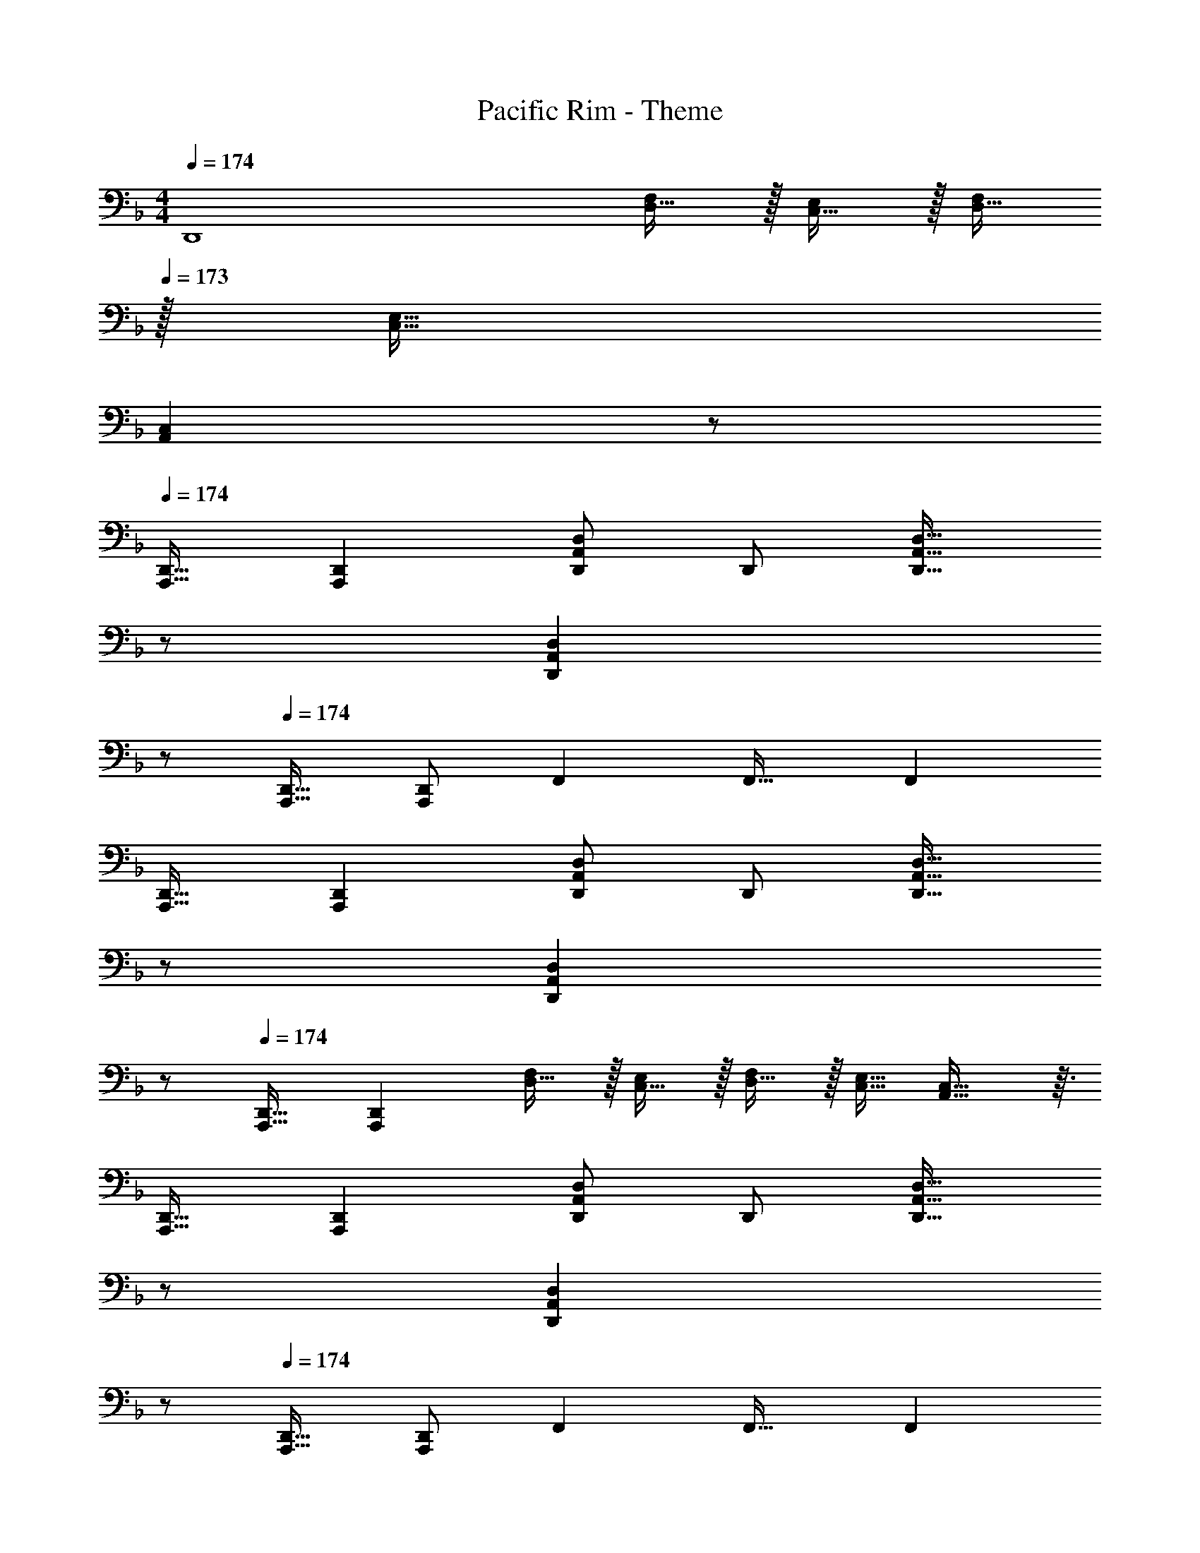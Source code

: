X: 1
T: Pacific Rim - Theme
Z: ABC Generated by Starbound Composer
L: 1/4
M: 4/4
Q: 1/4=174
K: F
[z33/32D,,4] [D,15/32F,/] z/32 [C,15/32E,/] z/32 [D,15/32F,/] 
Q: 1/4=173
z/32 [C,15/32E,15/32] 
Q: 1/4=172
[z/A,,C,] 
Q: 1/4=171
z/ 
Q: 1/4=174
[A,,,17/32D,,17/32] [z/A,,,151/288D,,151/288] [D,,/D,/A,,83/160] D,,/ [z15/32D,,31/32A,,31/32D,31/32] 
Q: 1/4=173
z/ 
Q: 1/4=172
[z/D,,A,,D,] 
Q: 1/4=171
z/ 
Q: 1/4=174
[A,,,17/32D,,17/32] [D,,/A,,,151/288] F,, F,,31/32 F,, 
[A,,,17/32D,,17/32] [z/A,,,151/288D,,151/288] [D,,/D,/A,,83/160] D,,/ [z15/32D,,31/32A,,31/32D,31/32] 
Q: 1/4=173
z/ 
Q: 1/4=172
[z/D,,A,,D,] 
Q: 1/4=171
z/ 
Q: 1/4=174
[A,,,17/32D,,17/32] [z/A,,,151/288D,,151/288] [D,15/32F,/] z/32 [C,15/32E,/] z/32 [D,15/32F,/] z/32 [C,15/32E,15/32] [A,,29/32C,29/32] z3/32 
[A,,,17/32D,,17/32] [z/A,,,151/288D,,151/288] [D,,/D,/A,,83/160] D,,/ [z15/32D,,31/32A,,31/32D,31/32] 
Q: 1/4=173
z/ 
Q: 1/4=172
[z/D,,A,,D,] 
Q: 1/4=171
z/ 
Q: 1/4=174
[A,,,17/32D,,17/32] [D,,/A,,,151/288] F,, F,,31/32 F,, 
[A,,,17/32D,,17/32] [z/A,,,151/288D,,151/288] [D,,/D,/A,,83/160] D,,/ [z15/32D,,31/32A,,31/32D,31/32] 
Q: 1/4=173
z/ 
Q: 1/4=172
[z/D,,A,,D,] 
Q: 1/4=171
z/ 
Q: 1/4=174
[A,,,17/32D,,17/32] [z/A,,,151/288D,,151/288] [D,15/32F,/] z/32 [C,15/32E,/] z/32 [D,15/32F,/] z/32 [C,15/32E,15/32] [A,,29/32C,29/32] z3/32 
[D,,17/32D,17/32] [D,,/D,/] [D,/D/D,,/A,83/160] [D,/D,,/] [D,,/D,31/32A,31/32D31/32] D,,15/32 [D,,15/32D,A,D] z/32 D,,,15/32 z/32 
[D,,17/32D,17/32] [D,,/D,/] [D,,/A,,D,] D,,/ [D,,/A,,31/32D,31/32] D,,15/32 [D,,15/32A,,D,] z/32 D,,,15/32 z/32 
[D,,17/32D,17/32] [D,,/D,/] [D,/D/D,,/A,83/160] [D,/D,,/] [D,,/D,31/32A,31/32D31/32] D,,15/32 [D,,15/32D,A,D] z/32 D,,,15/32 z/32 
[D,,17/32D,17/32] [D,,/D,/] [D15/32F/D,,/] z/32 [C15/32E/D,,/] z/32 [D15/32F/D,,/] z/32 [C15/32E15/32D,,15/32] [D,,15/32A,C] z/32 D,,,15/32 z/32 
[D,,17/32D,17/32] [D,,/D,/] [D,/D/D,,/A,83/160] [D,/D,,/] [D,,/D,31/32A,31/32D31/32] D,,15/32 [D,,15/32D,A,D] z/32 D,,,15/32 z/32 
[D,,17/32D,17/32] [D,,/D,/] [D,,/A,,D,] D,,/ [D,,/A,,31/32D,31/32] D,,15/32 [D,,15/32A,,D,] z/32 D,,,15/32 z/32 
[D,,17/32D,17/32] [D,,/D,/] [D,/D/D,,/A,83/160] [D,/D,,/] [D,,/D,31/32A,31/32D31/32] D,,15/32 [D,,15/32D,A,D] z/32 D,,,15/32 z/32 
[A,,17/32D,,17/32D,17/32] [A,,15/32D,,/] z/32 [C,/D,,/] [C,15/32D,,/] z/32 [E,/D,,/] [E,7/16D,,15/32] z/32 [F,15/32D,,15/32] z/32 [E,15/32D,,,15/32] z/32 
[D,,33/32D,33/32D,,4] [F,15/32F/] z/32 [E,15/32E/] z/32 [G,,31/32G,31/32] [A,,15/32A,/] z/32 [C,15/32C/] z/32 
[D,,17/32D,49/32D49/32] D,,/ D,,/ [D,,/C,47/32C47/32] D,,/ D,,15/32 [D,,/D,65/32D65/32] D,,/ 
D,,17/32 D,,/ [D,,/C,C] D,,/ [D,,/D,63/32D63/32] D,,15/32 D,,/ D,,/ 
[D,,17/32D,49/32D49/32] D,,/ [D,,/F,,/] [D,,/F,,/C,47/32C47/32] [D,,/A,,/] [D,,15/32A,,15/32] [D,,/F,,/D,65/32D65/32] [D,,/F,,/] 
[z17/32D,,9/16] [C,/C,,151/288] [F,15/32F/D,/D,,83/160] z/32 [E,15/32E/C,/C,,83/160] z/32 [G,,15/32G,/D,,83/160] z/32 [E,15/32E,,49/96] [A,,15/32A,/C,,/A,,/] z/32 [C,15/32C/C,/C,,17/32] z/32 
[D,,17/32D,49/32D49/32] D,,/ D,,/ [D,,/C,47/32C47/32] D,,/ D,,15/32 [D,,/D,65/32D65/32] D,,/ 
D,,17/32 D,,/ [D,,/C,C] D,,/ [D,,/D,63/32D63/32] D,,15/32 D,,/ D,,/ 
[D,,17/32D,49/32D49/32] D,,/ [D,,/F,,/] [D,,/F,,/C,47/32C47/32] [D,,/A,,/] [D,,15/32A,,15/32] [D,,/F,,/D,65/32D65/32] [D,,/F,,/] 
[z17/32D,,9/16] [C,/C,,151/288] [F,15/32F/D,/D,,83/160] z/32 [E,15/32E/C,/C,,83/160] z/32 [G,,15/32G,/D,,83/160] z/32 [E,15/32E,,49/96] [A,,15/32A,/C,,/A,,/] z/32 [C,15/32C/C,/C,,17/32] z/32 
[D,,17/32D,49/32D49/32] D,,/ D,,/ [D,,/C,47/32C47/32] D,,/ D,,15/32 [D,,/D,65/32D65/32] D,,/ 
D,,17/32 D,,/ [D,,/C,C] D,,/ [D,,/D,63/32D63/32] D,,15/32 D,,/ D,,/ 
[D,,17/32D,49/32D49/32] D,,/ [D,,/F,,/] [D,,/F,,/C,47/32C47/32] [D,,/A,,/] [D,,15/32A,,15/32] [D,,/F,,/D,65/32D65/32] [D,,/F,,/] 
[z17/32D,,9/16] [C,/C,,151/288] [F,15/32F/D,/D,,83/160] z/32 [E,15/32E/C,/C,,83/160] z/32 [G,,15/32G,/D,,83/160] z/32 [E,15/32E,,49/96] [A,,15/32A,/C,,/A,,/] z/32 [C,15/32C/C,/C,,17/32] z/32 
[D,,17/32D,33/32D33/32] D,,/ [D,,/D,D] D,,/ [D,,/D,31/32D31/32] D,,15/32 [D,,/D,D] D,,/ 
[D,,17/32E,33/32C33/32E33/32] D,,/ [D,,/E,CE] D,,/ [D,,/E,31/32B,31/32E31/32] D,,15/32 [D,,/E,B,E] D,,/ 
[D,,17/32F,33/32C33/32F33/32] D,,/ [D,,/F,CF] D,,/ [z15/32D,,/F,31/32C31/32F31/32] 
Q: 1/4=173
z/32 D,,15/32 
Q: 1/4=172
[D,,/F,CF] 
Q: 1/4=171
[z/D,,17/32] 
Q: 1/4=174
[z33/32G,,,4G,,4] [F15/32f/] z/32 [E15/32e/] z/32 [z15/32G,31/32G31/32] 
Q: 1/4=173
z/ 
Q: 1/4=172
[A,15/32A/] z/32 
Q: 1/4=171
[C15/32c/] z/32 
Q: 1/4=174
[D,,17/32D,17/32D49/32d49/32] [D,,/D,/] [D,,/D,/] [D,,/D,/C47/32c47/32] [D,,/D,/] [D,,15/32D,15/32] [D,,/D,/D65/32d65/32] [D,,/D,/] 
[D,,17/32D,17/32] [D,,/D,/] [D,,/D,/Cc] [D,,/D,/] [D,,/D,/D63/32d63/32] [D,,15/32D,15/32] [D,,/D,/F,,15/28] [D,/D,,17/32A,,17/32] 
[F,,17/32F,17/32D49/32F49/32d49/32] [F,,/F,/] [F,,/F,/] [F,,/F,/C47/32F47/32c47/32] [F,,/F,/] [F,,15/32F,15/32] [F,,/F,/D65/32F65/32d65/32] [F,,/F,/] 
[F,,17/32F,17/32] [F,,/F,/] [F,,/F,/CFc] [F,,/F,/] [z7/32F,,/F,/D63/32F63/32d63/32] 
Q: 1/4=173
z/4 
Q: 1/4=172
z/32 [z7/32F,,15/32A,15/32] 
Q: 1/4=171
z/4 [z/4F,,/G,/C,15/28] 
Q: 1/4=170
z/4 
Q: 1/4=169
[z/4F,/F,,17/32] 
Q: 1/4=168
z/4 
[z/4B,,,17/32B,,17/32D49/32F49/32B49/32d49/32] 
Q: 1/4=174
z9/32 [B,,,/B,,/] [B,,,/B,,/] [B,,,/B,,/C47/32F47/32B47/32c47/32] [B,,,/B,,/] [B,,,15/32B,,15/32] [B,,,/B,,/D65/32F65/32B65/32d65/32] [B,,,/B,,/] 
[B,,,17/32B,,17/32] [B,,,/B,,/] [B,,,/B,,/CFBc] [B,,,/B,,/] [B,,,/B,,/D63/32F63/32B63/32d63/32] [B,,,15/32F,,15/32B,,15/32] [B,,,/B,,/F,,15/28] [D,/B,,,17/32B,,17/32] 
[C,,17/32C,17/32D49/32G49/32d49/32] [C,,/C,/] [C,,/C,/] [C,,/C,/C47/32G47/32c47/32] [C,,/C,/] [C,,15/32C,15/32] [C,,/C,/D65/32G65/32d65/32] [C,,/C,/] 
[C,,17/32C,17/32] [C,,/C,/] [F15/32f/C,,/C,/] z/32 [E15/32e/C,,/C,/] z/32 [C,,/C,/G,31/32G31/32] [C,,15/32C,15/32] [A,15/32A/C,,/C,/] z/32 [C15/32c/C,/C,,17/32] z/32 
[D,,17/32D,17/32D49/32d49/32] [D,,/D,/] [D,,/D,/] [D,,/D,/C47/32c47/32] [D,,/D,/] [D,,15/32D,15/32] [D,,/D,/D65/32d65/32] [D,,/D,/] 
[D,,17/32D,17/32] [D,,/D,/] [D,,/D,/Cc] [D,,/D,/] [z7/32D,,/D,/D63/32d63/32] 
Q: 1/4=173
z/4 
Q: 1/4=172
z/32 [z7/32D,,15/32D,15/32] 
Q: 1/4=171
z/4 [z/4D,,/F,,/] 
Q: 1/4=170
z/4 
Q: 1/4=169
[z/4A,,/D,,17/32] 
Q: 1/4=168
z/4 
[z/4F,,17/32F,17/32D49/32F49/32d49/32] 
Q: 1/4=174
z9/32 [F,,/F,/] [F,,/F,/] [F,,/F,/C47/32F47/32c47/32] [F,,/F,/] [F,,15/32F,15/32] [F,,/F,/D65/32F65/32d65/32] [F,,/F,/] 
[F,,17/32F,17/32] [F,,/F,/] [F,,/F,/CFc] [F,,/F,/] [F,,/F,/D63/32F63/32d63/32] [F,,15/32F,15/32] [F,,/A,,/] [C,/F,,17/32] 
[B,,,17/32B,,17/32D49/32F49/32B49/32d49/32] [B,,,/B,,/] [B,,,/B,,/] [B,,,/B,,/C47/32F47/32B47/32c47/32] [B,,,/B,,/] [B,,,15/32B,,15/32] [B,,,/B,,/D65/32F65/32B65/32d65/32] [B,,,/B,,/] 
[B,,,17/32B,,17/32] [B,,,/B,,/] [B,,,/B,,/CFBc] [B,,,/B,,/] [B,,,/B,,/D63/32F63/32B63/32d63/32] [F,,15/32B,,,49/96] [B,,/F,,15/28] [D,/B,,17/32] 
[C,,17/32C,17/32C33/32G33/32c33/32] [C,,/C,/] [C,,/C,/CGc] [C,,/C,/] [C,,/C,/C31/32G31/32c31/32] [C,,15/32C,15/32] [C,/C,,15/28CGc] [z/E,,17/32] 
[G,,,17/32G,,17/32D33/32G33/32=B33/32] [G,,,/G,,/] [G,,,/G,,/DGB] [G,,,/G,,/] [z15/32G,,,/G,,/D31/32G31/32B31/32] 
Q: 1/4=173
z/32 [G,,,15/32G,,15/32] 
Q: 1/4=172
[G,,,/G,,/DGB] 
Q: 1/4=171
[G,,/G,,,17/32] 
Q: 1/4=174
[z17/32D,,8] [z/D151/288] [z/d83/160] [z/D83/160] [z/_B83/160] [z15/32D49/96] [z/A15/28] [z/D17/32] 
[z17/32^G9/16] [z/D151/288] [z/=G83/160] [z/D83/160] [z/^F83/160] [z15/32D49/96] [z/=F15/28] [z/D17/32] 
[z33/32D,,,4] [z/D,D] [D,,15/32D,/] z/32 [D,31/32D31/32] [z/D,D] D,,15/32 z17/16 
[z/F,F] [F,,15/32F,/] z/32 [F,31/32F31/32] [z/F,F] F,,15/32 z/32 [z33/32^G,,,4] 
[z/^G,^G] [^G,,15/32G,/] z/32 [G,31/32G31/32] [z/G,G] G,,15/32 z/32 [z33/32E,,,4] 
[z/E,E] [E,,15/32E,/] z/32 [E,31/32E31/32] [z/E,E] E,,15/32 z/32 [z33/32D,,,4] 
[FdfD,,D,] [D,,/D,/F31/32d31/32f31/32] [D,,7/16D,15/32] z/32 [D,15/32Fdf] z/32 A,15/32 z/32 [D17/32E17/32] [F/D151/288] 
[FdfF,,F,] [F,,/F,/=G31/32e31/32g31/32] [F,,15/32F,15/32] [F,,/F,/Afa] [F,,/D,/] [B33/32g33/32b33/32B,,,4B,,4] 
[DBdF,,F,] [E31/32c31/32e31/32E,,31/32E,31/32] [FdfD,,D,] [E33/32c33/32e33/32E,,4E,4] 
[FfF,,F,] [z7/32G31/32g31/32=G,,31/32=G,31/32] 
Q: 1/4=173
z/4 
Q: 1/4=172
z/4 
Q: 1/4=171
z/4 [z/4AaA,,A,] 
Q: 1/4=170
z/4 
Q: 1/4=169
z/4 
Q: 1/4=168
z/4 
Q: 1/4=174
[D,,17/32D,17/32d'33/32] [D,,/D,/] 
[D,,/D,A,D] D,,/ [D,,/D,31/32A,31/32D31/32] D,,15/32 [z/D,,15/28D,A,D] [z/D,,,17/32] [D,,17/32D,17/32d'33/32] [D,,/D,/] 
[D,,/D,A,D] D,,/ [D,,/D,31/32A,31/32D31/32] D,,15/32 [z/D,,15/28D,A,D] [z/D,,,17/32] [D,,17/32D,17/32d'33/32] [D,,/D,/] 
[D,,/D,A,D] D,,/ [D,,/D,31/32A,31/32D31/32] D,,15/32 [z/D,,15/28D,A,D] [z/D,,,17/32] [D,,17/32D,17/32d'33/32] [D,,/D,/] 
[F15/32f/D,,/] z/32 [E15/32e/D,,/] z/32 [F15/32f/D,,/] z/32 [E7/16e15/32D,,15/32] z/32 [z/D,,15/28A,A] [z/D,,,17/32] [D,,17/32D,17/32d'33/32] [D,,/D,/] 
[D,,/D,A,D] D,,/ [D,,/D,31/32A,31/32D31/32] D,,15/32 [z/D,,15/28D,A,D] [z/D,,,17/32] [D,,17/32D,17/32d'33/32] [D,,/D,/] 
[D,,/D,A,D] D,,/ [D,,/D,31/32A,31/32D31/32] D,,15/32 [z/D,,15/28D,A,D] [z/D,,,17/32] [D,,17/32D,17/32d'33/32] [D,,/D,/] 
[D,,/D,A,D] D,,/ [D,,/D,31/32A,31/32D31/32] D,,15/32 [z/D,,15/28D,A,D] [z/D,,,17/32] [D,,17/32D,17/32d'33/32] [D,,/D,/] 
[F15/32f/D,,/] z/32 [E15/32e/D,,/] z/32 [F15/32f/D,,/] z/32 [E7/16e15/32D,,15/32] z/32 [z/D,,15/28A,A] [z/D,,,17/32] [D,,17/32D,17/32d'33/32] [D,,/D,/] 
[D,,/D,/DFAd] [D,,/D,/] [D,,/D,/D31/32F31/32A31/32d31/32] [D,,15/32D,15/32] [D,,/D,/DFAd] [D,,/D,/] [D,,17/32D,17/32d'33/32] [D,,/D,/] 
[D,,/D,/DFAd] [D,,/D,/] [D,,/D,/D31/32F31/32A31/32d31/32] [D,,15/32D,15/32] [D,,/D,/DFAd] [D,,/D,/] [D,,17/32D,17/32d'33/32] [D,,/D,/] 
[D,,/D,/DFAd] [D,,/D,/] [z15/32D,,/D,/D31/32F31/32A31/32d31/32] 
Q: 1/4=173
z/32 [D,,15/32D,15/32] 
Q: 1/4=172
[D,,/D,/DFAd] 
Q: 1/4=171
[D,/D,,17/32] 
Q: 1/4=174
[z33/32=G,,,23/6G,,23/6] 
[F15/32f/] z/32 [E15/32e/] z/32 [z15/32G,31/32G31/32] 
Q: 1/4=173
z/ 
Q: 1/4=172
[A,15/32A/] z/32 
Q: 1/4=171
[C15/32c/] z/32 
Q: 1/4=174
[D,,17/32D,17/32D49/32d49/32] [D,,/D,/] 
[D,,/D,/] [D,,/D,/C47/32c47/32] [D,,/D,/] [D,,15/32D,15/32] [D,,/D,/D65/32d65/32] [D,,/D,/] [D,,17/32D,17/32] [D,,/D,/] 
[D,,/D,/Cc] [D,,/D,/] [D,,/D,/D63/32d63/32] [D,,15/32D,15/32] [D,,/D,/F,,15/28] [D,/D,,17/32A,,17/32] [F,,17/32F,17/32D49/32F49/32d49/32] [F,,/F,/] 
[F,,/F,/] [F,,/F,/C47/32F47/32c47/32] [F,,/F,/] [F,,15/32F,15/32] [F,,/F,/D65/32F65/32d65/32] [F,,/F,/] [F,,17/32F,17/32] [F,,/F,/] 
[F,,/F,/CFc] [F,,/F,/] [z7/32F,,/F,/D63/32F63/32d63/32] 
Q: 1/4=173
z/4 
Q: 1/4=172
z/32 [z7/32F,,15/32A,15/32] 
Q: 1/4=171
z/4 [z/4F,,/G,/C,15/28] 
Q: 1/4=170
z/4 
Q: 1/4=169
[z/4F,/F,,17/32] 
Q: 1/4=168
z/4 [z/4B,,,17/32B,,17/32D49/32F49/32B49/32d49/32] 
Q: 1/4=174
z9/32 [B,,,/B,,/] 
[B,,,/B,,/] [B,,,/B,,/C47/32F47/32B47/32c47/32] [B,,,/B,,/] [B,,,15/32B,,15/32] [B,,,/B,,/D65/32F65/32B65/32d65/32] [B,,,/B,,/] [B,,,17/32B,,17/32] [B,,,/B,,/] 
[B,,,/B,,/CFBc] [B,,,/B,,/] [B,,,/B,,/D63/32F63/32B63/32d63/32] [B,,,15/32F,,15/32B,,15/32] [B,,,/B,,/F,,15/28] [D,/B,,,17/32B,,17/32] [C,,17/32C,17/32D49/32G49/32d49/32] [C,,/C,/] 
[C,,/C,/] [C,,/C,/C47/32G47/32c47/32] [C,,/C,/] [C,,15/32C,15/32] [C,,/C,/D65/32G65/32d65/32] [C,,/C,/] [C,,17/32C,17/32] [C,,/C,/] 
[F15/32f/C,,/C,/] z/32 [E15/32e/C,,/C,/] z/32 [C,,/C,/G,31/32G31/32] [C,,15/32C,15/32] [A,15/32A/C,,/C,/] z/32 [C15/32c/C,/C,,17/32] z/32 [D,,17/32D,17/32D49/32d49/32] [D,,/D,/] 
[D,,/D,/] [D,,/D,/C47/32c47/32] [D,,/D,/] [D,,15/32D,15/32] [D,,/D,/D65/32d65/32] [D,,/D,/] [D,,17/32D,17/32] [D,,/D,/] 
[D,,/D,/Cc] [D,,/D,/] [D,,/D,/D63/32d63/32] [D,,15/32D,15/32] [D,,/D,/] D,,/ [D,,17/32D,17/32D49/32A49/32d49/32] [D,,/D,/] 
[D,,/D,/] [D,/D,,83/160C47/32G47/32c47/32] [C,,/C,/] [C,,15/32C,15/32] [C,,/C,/D65/32G65/32d65/32] [C,/C,,17/32] [A,,,17/32A,,17/32] [A,,,/A,,/] 
[A,,,/A,,/CAc] [A,,/A,,,83/160] [z7/32F,,/F,/D63/32A63/32d63/32] 
Q: 1/4=173
z/4 
Q: 1/4=172
z/32 [z7/32F,,15/32F,15/32] 
Q: 1/4=171
z/4 [z/4F,,/F,/] 
Q: 1/4=170
z/4 
Q: 1/4=169
[z/4F,/F,,17/32] 
Q: 1/4=168
z/4 [z/4B,,,17/32B,,17/32D49/32F49/32B49/32d49/32] 
Q: 1/4=174
z9/32 [B,,,/B,,/] 
[B,,,/B,,/] [B,,,/B,,/C47/32F47/32B47/32c47/32] [B,,,/B,,/] [B,,,15/32B,,15/32] [B,,,/B,,/D65/32F65/32B65/32d65/32] [B,,,/B,,/] [B,,,17/32B,,17/32] [B,,,/B,,/] 
[B,,,/B,,/CFBc] [B,,,/B,,/] [z7/32B,,,/B,,/D63/32F63/32B63/32d63/32] 
Q: 1/4=173
z/4 
Q: 1/4=172
z/32 [z7/32F,,15/32B,,,49/96] 
Q: 1/4=171
z/4 [z/4B,,/F,,15/28] 
Q: 1/4=170
z/4 
Q: 1/4=169
[z/4D,/B,,17/32] 
Q: 1/4=168
z/4 [z/4G,,,17/32G,,17/32D49/32G49/32d49/32] 
Q: 1/4=174
z9/32 [G,,,/G,,/] 
[G,,,/G,,/] [G,,,/G,,/C47/32G47/32c47/32] [G,,,/G,,/] [G,,,15/32G,,15/32] [G,,,/G,,/D65/32G65/32d65/32] [G,,,/G,,/] [G,,,17/32G,,17/32] [G,,,/G,,/] 
[F15/32f/G,,,/G,,/] z/32 [E15/32e/G,,,/G,,/] z/32 [z15/32G,,,/G,,/G,31/32G31/32] 
Q: 1/4=173
z/32 [G,,,15/32G,,15/32] 
Q: 1/4=172
[A,15/32A/G,,,/G,,/] z/32 
Q: 1/4=171
[C15/32c/G,,/G,,,17/32] z/32 
Q: 1/4=174
[D,,17/32D,17/32D49/32d49/32] [D,,/D,/] 
[D,,/D,/] [D,,/D,/C47/32c47/32] [D,,/D,/] [D,,15/32D,15/32] [D,,/D,/D65/32d65/32] [D,,/D,/] [D,,17/32D,17/32] [D,,/D,/] 
[D,,/D,/Cc] [D,,/D,/] [D,,/D,/D63/32d63/32] [D,,15/32D,15/32] [D,,/D,/F,,15/28] [D,/D,,17/32A,,17/32] [D17/32d17/32F,,17/32F,17/32] [D/d/F,,/F,/] 
[D15/32d/F,,/F,/] z/32 [F,,/F,/] [C/c/F,,/F,/] [C15/32c15/32F,,15/32F,15/32] [C15/32c/F,,/F,/] z/32 [F,,/F,/] [A,17/32A17/32F,,17/32F,17/32] [A,/A/F,,/F,/] 
[A,15/32A/F,,/F,/] z/32 [F,,/F,/] [z7/32F,/F/F,,/F,/] 
Q: 1/4=173
z/4 
Q: 1/4=172
z/32 [z7/32F,15/32F15/32F,,15/32F,15/32] 
Q: 1/4=171
z/4 [z/4F,15/32F/F,,/F,/] 
Q: 1/4=170
z/4 
Q: 1/4=169
[z/4F,/F,,17/32] 
Q: 1/4=168
z/4 [z/4D17/32d17/32B,,,17/32B,,17/32] 
Q: 1/4=174
z9/32 [D/d/B,,,/B,,/] 
[D15/32d/B,,,/B,,/] z/32 [B,,,/B,,/] [C/c/B,,,/B,,/] [C15/32c15/32B,,,15/32B,,15/32] [C15/32c/B,,,/B,,/] z/32 [B,,,/B,,/] [A,17/32A17/32B,,,17/32B,,17/32] [A,/A/B,,,/B,,/] 
[A,15/32A/B,,,/B,,/] z/32 [B,,,/B,,/] [_E,/_E/B,,,/_E,,/] [E,15/32E15/32B,,,15/32E,,15/32] [E,15/32E15/32B,,,/E,,/] z/32 [E,,/B,,,17/32] [z3/28F/5D,,,49/32D,,49/32] [z3/28=E23/112] [z3/28D17/84] [z3/28C47/224] [z23/224=B,11/56] [z25/224A,55/288] [z3/28G,45/224] [z/10F,/5] [z13/120=E,37/180] [z5/48D,19/96] 
[z5/48C,31/144] [z/9=B,,5/24] [z/9A,,55/288] G,,/9 z/32 [F,,D,,,47/32D,,47/32] z15/32 [D,,,D,,] [D,,,4D,,4] 
[D,,17/32D,17/32] [D,,/D,/] [D,,/D,D] D,,/ [D,,/D,31/32D31/32] D,,15/32 [D,,/D,D] [z/D,,17/32] 
[F,,17/32F,17/32] [F,,/F,/] [F,,/F,F] F,,/ [F,,/F,31/32F31/32] F,,15/32 [F,,/F,F] [z/F,,17/32] 
[^G,,17/32^G,17/32] [G,,/G,/] [G,,/G,^G] G,,/ [G,,/G,31/32G31/32] G,,15/32 [G,,/G,G] [z/G,,17/32] 
[=E,,17/32E,17/32] [E,,/E,/] [E,,/E,E] E,,/ [E,,/E,31/32E31/32] E,,15/32 [E,,/E,E] [z/E,,17/32] 
[D,,17/32D,17/32] [D,,/D,/] [F15/32f/D,,/] z/32 [E15/32e/D,,/] z/32 [A,15/32A/D,,/] z/32 D,,15/32 [F,15/32F/D,,/] z/32 [E,15/32E/D,,17/32] z/32 
[A,/F,,17/32F,17/32A,,9/16] z/32 [F,,/F,/] [F15/32f/F,,/] z/32 [E15/32e/F,,/] z/32 [A,15/32A/F,,/] z/32 F,,15/32 [F,15/32F/F,,/] z/32 [E,15/32E/F,,17/32] z/32 
[A,,/A,17/32=G,,17/32] z/32 [G,,/=G,/] [F15/32f/G,,/G,/] z/32 [E15/32e/G,/G,,83/160] z/32 [A,15/32A/^G,,/] z/32 G,,15/32 [F,15/32F/G,,/] z/32 [E,15/32E/G,,17/32] z/32 
[F,/F17/32_B,,17/32] z/32 B,,/ [F15/32f/B,,/] z/32 [E15/32e/B,,83/160] z/32 [A,15/32A/=G,,/] 
Q: 1/4=173
z/32 G,,15/32 
Q: 1/4=172
[D,15/32D/G,,/] z/32 
Q: 1/4=171
[E,15/32E/G,,17/32] z/32 
Q: 1/4=174
[D,,17/32D,17/32] [D,,/D,/] [F15/32f/D,,/] z/32 [E15/32e/D,,/] z/32 [A,15/32A/D,,/] z/32 D,,15/32 [F,15/32F/D,,/] z/32 [E,15/32E/D,,17/32] z/32 
[A,/F,,17/32F,17/32] z/32 [F,,/F,/] [F15/32f/F,,/] z/32 [E15/32e/F,,/] z/32 [A,15/32A/F,,/] z/32 F,,15/32 [F,15/32F/F,,/] z/32 [E,15/32E/F,,17/32] z/32 
[^G,/^G,,17/32G,17/32] z/32 [G,,/G,/] [F15/32f/G,,/] z/32 [E15/32e/G,,/] z/32 [A,15/32A/G,,/] z/32 G,,15/32 [F,15/32F/G,,/] z/32 [E,15/32E/G,,17/32] z/32 
[A,/E,,17/32E,17/32] z/32 [E,,/E,/] [F15/32f/E,,/] z/32 [E15/32e/E,,/] z/32 [E,,/=G,31/32=G31/32] E,,15/32 [A,15/32A/E,,/] z/32 [C15/32c/E,,17/32] z/32 
[D,,17/32D,17/32] [D,,/D,/] [F15/32f/D,,/] z/32 [E15/32e/D,,/] z/32 [A,15/32A/D,,/] z/32 D,,15/32 [F,15/32F/D,,/] z/32 [E,15/32E/D,,/] z/32 
[A,/D,,17/32D,17/32] z/32 [D,,/D,/] [F15/32f/D,,/] z/32 [E15/32e/D,,/] z/32 [A,15/32A/D,,/] z/32 D,,15/32 [F,15/32F/D,,/] z/32 [E,15/32E/D,,17/32] z/32 
[A,/B,,,17/32B,,17/32] z/32 [B,,,/B,,/] [F15/32f/B,,,/] z/32 [E15/32e/B,,,/] z/32 [A,15/32A/B,,,/] z/32 B,,,15/32 [F,15/32F/B,,,/] z/32 [E,15/32E/B,,,17/32] z/32 
[F,/F17/32C,,17/32C,17/32] z/32 [C,,/C,/] [F15/32f/C,,/] z/32 [E15/32e/C,,/] z/32 [A,15/32A/C,,/] z/32 C,,15/32 [D,15/32D/C,,/] z/32 [E,15/32E/C,,17/32] z/32 
[D65/32D,,65/32A,,65/32D,65/32] [z7/32F63/32F,,63/32D,63/32F,63/32] 
Q: 1/4=173
z/4 
Q: 1/4=172
z/4 
Q: 1/4=171
z/ 
Q: 1/4=170
z/4 
Q: 1/4=169
z/4 
Q: 1/4=168
z/4 
[z/4B33/32B,,65/32_B,65/32] 
Q: 1/4=174
z25/32 [F15/32f/] z/32 [E15/32e/] z/32 [G,31/32G31/32C,,63/32C,63/32] [A,15/32A/] z/32 [C15/32c/] z/32 
[D,,17/32D,17/32D33/32d33/32] [D,,/D,/] [F15/32f/D,,/] z/32 [E15/32e/D,,/] z/32 [D,,/G,31/32G31/32] D,,15/32 [A,15/32A/D,,/] z/32 [C15/32c/D,,17/32] z/32 
[E,,17/32E,17/32D33/32d33/32] [E,,/E,/] [F15/32f/E,,/] z/32 [E15/32e/E,,/] z/32 [E,,/G,31/32G31/32] E,,15/32 [A,15/32A/E,,/] z/32 [C15/32c/E,,17/32] z/32 
[F,,17/32F,17/32D33/32d33/32] [F,,/F,/] [F15/32f/F,,/] z/32 [E15/32e/F,,/] z/32 [F,,/G,31/32G31/32] F,,15/32 [A,15/32A/F,,/] z/32 [C15/32c/F,,17/32] z/32 
[=G,,17/32G,17/32D33/32d33/32] [G,,/G,/] [F15/32f/G,,/] z/32 [E15/32e/G,,/] z/32 [G,,/G,31/32G31/32] G,,15/32 [A,15/32A/G,,/] z/32 [C15/32c/G,,17/32] z/32 
[B,,,17/32B,,17/32D33/32d33/32] [B,,,/B,,/] [F15/32f/B,,,/B,,/] z/32 [E15/32e/B,,,/B,,/] z/32 [B,,,/B,,/G,31/32G31/32] [B,,,15/32B,,15/32] [A,15/32A/B,,,/B,,/] z/32 [C15/32c/B,,/B,,,17/32] z/32 
[C,,17/32C,17/32D33/32d33/32] [C,,/C,/] [F15/32f/C,,/C,/] z/32 [E15/32e/C,,/C,/] z/32 [C,,/C,/G,31/32G31/32] [C,,15/32C,15/32] [A,15/32A/C,,/C,/] z/32 [C15/32c/C,/C,,17/32] z/32 
[D,,17/32D,17/32D33/32d33/32] [D,,/D,/] [F15/32f/D,,/D,/] z/32 [E15/32e/D,,/D,/] z/32 [D,,/D,/G,31/32G31/32] [D,,15/32D,15/32] [A,15/32A/D,,/D,/] z/32 [C15/32c/D,/D,,17/32] z/32 
[E,,17/32E,17/32D33/32d33/32] [E,,/E,/] [F15/32f/E,,/E,/] z/32 [E15/32e/E,,/E,/] z/32 [E,,/E,/G,31/32G31/32] [E,,15/32E,15/32] [A,15/32A/E,,/E,/] z/32 [C15/32c15/32E,/E,,17/32] z/32 
D,,17/32 D,,/ D,,/ D,,/ D,,/ D,,15/32 D,,/ D,,/ 
D,,17/32 D,,/ D,,/ D,,/ [D,,/d63/32d'63/32] D,,15/32 D,,/ D,,/ 
D,,17/32 D,,/ D,,/ D,,/ D,,/ D,,15/32 D,,/ D,,/ 
D,,17/32 D,,/ D,,/ D,,/ [z15/32D,,/d31/32d'31/32] 
Q: 1/4=173
z/32 D,,15/32 
Q: 1/4=172
[z/14d/7D,,/] [z/14c23/168] [z/14=B17/126] [z/14A19/140] [z/14G11/84] [z/14F/7] [z/14E15/112] 
Q: 1/4=171
[z/14D/8D,,/] [z/14C23/168] [z/14=B,17/126] [z/14A,19/140] [z/14G,11/84] [z/14F,/7] E,/14 
Q: 1/4=174
[A,,,17/32D,,17/32D,,33/32A,,33/32D,33/32] [z/A,,,151/288D,,151/288] [D,,/D,/A,,83/160] D,,/ [z15/32D,,31/32A,,31/32D,31/32] 
Q: 1/4=173
z/ 
Q: 1/4=172
[z/D,,A,,D,] 
Q: 1/4=171
z/ 
Q: 1/4=174
[A,,,17/32D,,17/32] [z/A,,,151/288D,,151/288] [D,,/D,/A,,83/160] D,,/ [z15/32D,,31/32A,,31/32D,31/32] 
Q: 1/4=173
z/ 
Q: 1/4=172
[z/D,,A,,D,] 
Q: 1/4=171
z/ 
Q: 1/4=174
[A,,,17/32D,,17/32] [z/A,,,151/288D,,151/288] [D,,/D,/A,,83/160] D,,/ [z15/32D,,31/32A,,31/32D,31/32] 
Q: 1/4=173
z/ 
Q: 1/4=172
[z/D,,A,,D,] 
Q: 1/4=171
z/ 
Q: 1/4=174
[A,,,17/32D,,17/32] [z/A,,,151/288D,,151/288] [D,15/32F,/] z/32 [C,15/32E,/] z/32 [D,15/32F,/] z/32 [C,15/32E,15/32] [A,,29/32C,29/32] z3/32 
[D,,17/32D,17/32] [D,,/D,/] [D,/D/D,,/A,83/160] [D,/D,,/] [D,,/D,31/32A,31/32D31/32] D,,15/32 [z/D,,15/28D,A,D] [z/D,,,17/32] 
[D,,17/32D,17/32] [D,,/D,/] [D,,/A,,D,] D,,/ [D,,/A,,31/32D,31/32] D,,15/32 [z/D,,15/28A,,D,] [z/D,,,17/32] 
[D,,17/32D,17/32] [D,,/D,/] [D,/D/D,,/A,83/160] [D,/D,,/] [D,,/D,31/32A,31/32D31/32] D,,15/32 [z/D,,15/28D,A,D] [z/D,,,17/32] 
[D,,17/32D,17/32] [D,,/D,/] [D15/32F/D,,/] z/32 [C15/32E/D,,/] z/32 [D15/32F/D,,/] z/32 [C15/32E15/32D,,15/32] [z/D,,15/28A,C] [z/D,,,17/32] 
[D,,17/32D,17/32] [D,,/D,/] [F15/32f/D,,/] z/32 [E15/32e/D,,/] z/32 [A,15/32A/D,,/] z/32 D,,15/32 [F,15/32F/D,,15/28] z/32 [E,15/32E/D,,,17/32] z/32 
[A,/D,,17/32D,17/32] z/32 [D,,/D,/] [F15/32f/D,,/] z/32 [E15/32e/D,,/] z/32 [A,15/32A/D,,/] z/32 D,,15/32 [F,15/32F/D,,15/28] z/32 [E,15/32E/D,,,17/32] z/32 
[A,/D,,17/32D,17/32] z/32 [D,,/D,/] [F15/32f/D,,/] z/32 [E15/32e/D,,/] z/32 [A,15/32A/D,,/F,,/] z/32 [D,,15/32F,,15/32] [F,15/32F/D,,/F,,/] z/32 [E,15/32E/D,,/F,,/] z/32 
[D,,17/32A,,17/32] [D,,/A,,/] [D15/32F/D,,/A,,/] z/32 [C15/32E/D,,/A,,/] z/32 [D15/32F/D,,/D,/] z/32 [C15/32E15/32D,,15/32D,15/32] [D,,/D,/A,C] [D,,/D,/] 
[D,,17/32D,17/32D4d193/32] D,,/ D,,/ D,,/ D,,/ D,,15/32 D,,/ D,,/ 
[D,,17/32D,17/32d'65/32] D,,/ D,,/ D,,/ [D,,/A23/32d23/32] [z7/32D,,15/32] [z/4d3/4f3/4] D,,/ [A15/32e/D,,17/32] z/32 
[B,,,17/32B,,17/32F33/32_B33/32] B,,,/ [B,,,/G] B,,,/ [B,,,/A31/32] B,,,15/32 [B,,,/B] B,,,/ 
[B,,,17/32B,,17/32c33/32] B,,,/ [B,,,/B] B,,,/ [B,,,/F23/32A23/32] [z7/32B,,,15/32] [z/4B3/4d3/4] B,,,/ [A15/32c/B,,,17/32] z/32 
[C,,17/32C,17/32E33/32G33/32] C,,/ [C,,/E] C,,/ [C,,/F31/32] C,,15/32 [C,,/G] C,,/ 
[C,,17/32C,17/32A33/32] C,,/ [C,,/B] C,,/ [C,,/E23/32G23/32] [z7/32C,,15/32] [z/4G3/4B3/4] C,,/ [F15/32A/C,,17/32] z/32 
[B,,,17/32B,,17/32B33/32] B,,,/ [B,,,/A] B,,,/ [B,,,/G31/32] B,,,15/32 [B,,,/B] B,,,/ 
[B,,,17/32B,,17/32A33/32] B,,,/ [B,,,/B] B,,,/ [B,,,/c31/32] B,,,15/32 [B,,,/d] [z/B,,,17/32] 
[D,,17/32D,17/32D193/32d193/32] D,,/ D,,/ D,,/ D,,/ D,,15/32 D,,/ D,,/ 
[D,,17/32D,17/32] D,,/ D,,/ D,,/ [D,,/A23/32d23/32] [z7/32D,,15/32] [z/4d3/4f3/4] D,,/ [c15/32e/D,,17/32] z/32 
[B,,,17/32B,,17/32F33/32f33/32] B,,,/ [B,,,/G] B,,,/ [B,,,/A31/32] B,,,15/32 [B,,,/B] B,,,/ 
[B,,,17/32B,,17/32c33/32] B,,,/ [B,,,/B] B,,,/ [B,,,/A23/32f23/32] [z7/32B,,,15/32] [z/4B3/4d3/4] B,,,/ [f15/32B/a/B,,,17/32] z/32 
[C,,17/32C,17/32B33/32g33/32] C,,/ [C,,/A] C,,/ [C,,/B31/32] C,,15/32 [C,,/c] C,,/ 
[C,,17/32C,17/32d33/32] C,,/ [C,,/c] C,,/ [C,,/C23/32E23/32G23/32] [z7/32C,,15/32] [z/4G3/4B3/4] C,,/ [E15/32A/C,,17/32] z/32 
[B,,,17/32B,,17/32B33/32b33/32] B,,,/ [B,,,/Aa] B,,,/ [B,,,/G31/32g31/32] B,,,15/32 [B,,,/Bb] B,,,/ 
[B,,,17/32B,,17/32A33/32a33/32] B,,,/ [B,,,/Bb] B,,,/ [B,,,/c31/32c'31/32] B,,,15/32 [B,,,/dd'] [z/B,,,17/32] 
D,,17/32 D,,/ D,,/ D,,/ [D,,/d63/32d'63/32] D,,15/32 D,,/ D,,/ 
D,,17/32 D,,/ D,,/ D,,/ [D,,/d63/32d'63/32] D,,15/32 D,,/ D,,/ 
D,,17/32 D,,/ D,,/ D,,/ [D,,/d63/32d'63/32] D,,15/32 D,,/ D,,/ 
D,,17/32 D,,/ [F15/32f/D,,/] z/32 [E15/32e/D,,/] z/32 [F15/32f/D,,/] z/32 [E7/16e15/32D,,15/32] z/32 [D,,/A,A] D,,/ 
[D,,17/32D,17/32] D,,/ [D,/D,,/] [D,15/32D,,/] z/32 [F,/D,,/] [F,7/16D,,15/32] z/32 [A,/D,,/] [A,15/32D,,/] z/32 
[D17/32D,,17/32D,17/32] [D15/32D,,/] z/32 [A,/D,,/] [A,15/32D,,/] z/32 [D15/32D,,/] z/32 [A,7/16D,,15/32] z/32 [D15/32D,,/] z/32 [F15/32D,,17/32] z/32 
[B,,17/32_B,17/32] B,,/ [D,/B,,/] [D,15/32B,,/] z/32 [F,/B,,/] [F,7/16B,,15/32] z/32 [B,15/32B,,/] z/32 [D15/32B,,/] z/32 
[B,17/32B,,17/32B,17/32] [B,15/32B,,/] z/32 [D/B,,/] [D15/32B,,/] z/32 [F15/32B,,/] z/32 [D7/16B,,15/32] z/32 [F15/32B,,/] z/32 [B15/32B,,17/32] z/32 
[^C,,17/32^C,17/32] C,,/ [C,/C,,/] [C,15/32C,,/] z/32 [E,/C,,/] [E,7/16C,,15/32] z/32 [^G,/C,,/] [G,15/32C,,/] z/32 
[^C17/32C,,17/32C,17/32] [C15/32C,,/] z/32 [E/C,,/] [E15/32C,,/] z/32 [^G/C,,/] [G7/16C,,15/32] z/32 [^c15/32C,,/] z/32 [G15/32C,,17/32] z/32 
[A,,,17/32A,,17/32] A,,,/ [D,/A,,,/] [D,15/32A,,,/] z/32 [F,/A,,,/] [F,7/16A,,,15/32] z/32 [A,/A,,,/] [A,15/32A,,,/] z/32 
[D17/32A,,,17/32A,,17/32] [D15/32A,,,/] z/32 [F/A,,,/] [F15/32A,,,/] z/32 [A/A,,,/] [A7/16A,,,15/32] z/32 [d15/32A,,,/] z/32 [A15/32A,,,17/32] z/32 
[=C,,17/32=C,17/32] C,,/ [E,/C,,/] [E,15/32C,,/] z/32 [=G,/C,,/] [G,7/16C,,15/32] z/32 [=C/C,,/] [C15/32C,,/] z/32 
[E17/32C,,17/32C,17/32] [E15/32C,,/] z/32 [=G/C,,/] [G15/32C,,/] z/32 [=c15/32C,,/] z/32 [G7/16C,,15/32] z/32 [c15/32C,,/] z/32 [e15/32C,,17/32] z/32 
A,,17/32 [A,/A,,/] [A,15/32A,,/] z/32 [C/A,,/] [C15/32A,,/] z/32 [E15/32A,,15/32] [E15/32A,,/] z/32 [A15/32A,,17/32] z/32 
B,,17/32 [B,/B,,/] [B,15/32B,,/] z/32 [D/B,,/] [D15/32B,,/] z/32 [F15/32B,,15/32] [F15/32B,,/] z/32 [B15/32B,,17/32] z/32 
C,17/32 [C/C,/] [C15/32C,/] z/32 [E/C,/] [E15/32C,/] z/32 [G15/32C,15/32] [G15/32C,/] z/32 [c15/32C,17/32] z/32 
D,,17/32 [D,/D,,/] [D,15/32D,,/] z/32 [F,/D,,/] [F,15/32D,,/] z/32 [A,15/32D,,15/32] [A,15/32D,,/] z/32 [D/D,,/] 
[D/D,,17/32D,17/32] z/32 [F/D,,/D,/] [F15/32D,,/D,/] z/32 [A/D,,/D,/] [A15/32D,,/D,/] z/32 [d15/32D,,15/32D,15/32] [d15/32D,,/D,/] z/32 [f15/32D,/D,,17/32] z65/32 
[z/7d5/18] [z/7c23/84] [z/7=B17/63] [z/7A19/70] [z/7G61/224] [z/7F57/224] [z/7E15/56] [z/7D5/18] [z31/224C59/224] [z33/224=B,79/288] [z/7A,19/70] [z23/168G,61/224] [z17/120F,25/96] E,3/20 [D,,17/32D,4D4] D,,/ D,,/ D,,/ 
D,,/ D,,15/32 D,,/ D,,/ D,,17/32 D,,/ D,,/ D,,/ 
D,,/ D,,15/32 D,,/ D,,/ [D,,17/32D,17/32] [D,,/D,/] [F15/32f/D,,/] z/32 [E15/32e/D,,/] z/32 
[A,15/32A/D,,/] z/32 D,,15/32 [F,15/32F/D,,15/28] z/32 [E,15/32E/D,,,17/32] z/32 [D,,17/32A,,17/32] [D,,/A,,/] [D15/32F/D,,/A,,/] z/32 [C15/32E/D,,/A,,/] z/32 
[D15/32F/D,,/D,/] z/32 [C15/32E15/32D,,15/32D,15/32] [D,,/D,/A,C] [D,,/D,/] [D,,17/32D,17/32] [D,,/D,/] [F15/32f/D,,/] z/32 [E15/32e/D,,/] z/32 
[A,15/32A/D,,/] z/32 D,,15/32 [F,15/32F/D,,15/28] z/32 [E,15/32E/D,,,17/32] z/32 [A,/D,,17/32D,17/32] z/32 [D,,/D,/] [F15/32f/D,,/] z/32 [E15/32e/D,,/] z/32 
[A,15/32A/D,,/] z/32 D,,15/32 [F,15/32F/D,,15/28] z/32 [E,15/32E/D,,,17/32] z/32 [A,/D,,17/32D,17/32] z/32 [D,,/D,/] [F15/32f/D,,/] z/32 [E15/32e/D,,/] z/32 
[A,15/32A/D,,/F,,/] z/32 [D,,15/32F,,15/32] [F,15/32F/D,,/F,,/] z/32 [E,15/32E/D,,/F,,/] z/32 [D,,17/32A,,17/32] [D,,/A,,/] [D15/32F/D,,/A,,/] z/32 [C15/32E/D,,/A,,/] z/32 
[D15/32F/D,,/D,/] z/32 [C15/32E15/32D,,15/32D,15/32] [D,,/D,/A,C] [D,,/D,/] [D,,17/32D,17/32] [D,,/D,/] [F15/32f/D,,/] z/32 [E15/32e/D,,/] z/32 
[A,15/32A/D,,/] z/32 D,,15/32 [F,15/32F/D,,15/28] z/32 [E,15/32E/D,,,17/32] z/32 [A,/D,,17/32D,17/32] z/32 [D,,/D,/] [F15/32f/D,,/] z/32 [E15/32e/D,,/] z/32 
[A,15/32A/D,,/] z/32 D,,15/32 [F15/32f/D,,15/28] z/32 [E15/32e15/32D,,,17/32] z/32 [D,,65/32D,65/32] 
[z15/32F,,63/32F,63/32] 
Q: 1/4=173
z/ 
Q: 1/4=172
z/ 
Q: 1/4=171
z/ 
Q: 1/4=174
[B,,65/32_B,65/32] 
[z7/32G,,63/32G,63/32] 
Q: 1/4=173
z/4 
Q: 1/4=172
z/4 
Q: 1/4=171
z/ 
Q: 1/4=170
z/4 
Q: 1/4=169
z/4 
Q: 1/4=168
z/4 [z/4C65/32G65/32C,,65/32C,65/32] 
Q: 1/4=174
z57/32 
[G63/32c63/32G,,,63/32G,,63/32] [G65/32c65/32_e65/32_E,,65/32_E,65/32] 
[G63/32c63/32C,,63/32C,63/32] [A65/32d65/32D,,65/32D,65/32] 
[F63/32f63/32F,,63/32F,63/32] [F33/32A33/32d33/32D,,65/32D,65/32] [F15/32f/] z/32 [E15/32=e/] z/32 
[z15/32G,31/32G31/32G,,,63/32] 
Q: 1/4=173
z/ 
Q: 1/4=172
[A,15/32A/] z/32 
Q: 1/4=171
[C15/32c/] z/32 
Q: 1/4=174
[D,,17/32D,17/32D33/32d33/32] [D,,/D,/] [F15/32f/D,,/D,/] z/32 [E15/32e/D,,/D,/] z/32 
[D,,/D,/G,31/32G31/32] [D,,15/32D,15/32] [A,15/32A/D,,/D,/] z/32 [C15/32c/D,/D,,17/32] z/32 [=E,,17/32=E,17/32D33/32d33/32] [E,,/E,/] [F15/32f/E,,/E,/] z/32 [E15/32e/E,,/E,/] z/32 
[E,,/E,/G,31/32G31/32] [E,,15/32E,15/32] [A,15/32A/E,,/E,/] z/32 [C15/32c/E,/E,,17/32] z/32 [F,,17/32F,17/32F65/32f65/32] [F,,/F,/] [F,,/F,/] [F,/F,,83/160] 
[E,,/E,/E63/32e63/32] [E,,15/32E,15/32] [E,,/E,/] [E,/E,,17/32] [D,,17/32D,17/32D33/32d33/32] [D,,/D,/] [F15/32f/D,,/D,/] z/32 [E15/32e/D,/D,,83/160] z/32 
[C,,/C,/G,31/32C31/32G31/32] [C,,15/32C,15/32] [A15/32C,,/C,/] z/32 [c15/32C,/C,,17/32] z/32 [B,,,17/32B,,17/32D33/32d33/32] [B,,,/B,,/] [F15/32f/B,,,/B,,/] z/32 [E15/32e/B,,,/B,,/] z/32 
[B,,,/B,,/G,31/32G31/32] [B,,,15/32B,,15/32] [A,15/32A/B,,,/B,,/] z/32 [C15/32c/B,,,/B,,/] z/32 [B,,,17/32B,,17/32D33/32d33/32] [B,,,/B,,/] [F15/32f/B,,,/B,,/] z/32 [E15/32e/B,,,/B,,/] z/32 
[B,,,/B,,/G,31/32G31/32] [B,,,15/32B,,15/32] [A,15/32A/B,,,/B,,/] z/32 [C15/32c/B,,,/B,,/] z/32 [B,,,17/32B,,17/32D33/32_B33/32d33/32] [B,,,/B,,/] [F15/32f/B,,,/B,,/] z/32 [E15/32e/B,,/B,,,83/160] z/32 
[A,,,/A,,/G,31/32G31/32A31/32] [A,,,15/32A,,15/32] [A,15/32A/A,,,/A,,/] z/32 [C15/32c/A,,/A,,,17/32] z/32 [G,,,17/32G,,17/32G,33/32G33/32] [G,,,/G,,/] [F15/32G,,,/G,,/] z/32 [E15/32G,,/G,,,83/160] z/32 
[z7/32F,,/F,/G,31/32F31/32G31/32] 
Q: 1/4=173
z/4 
Q: 1/4=172
z/32 [z7/32F,,15/32F,15/32] 
Q: 1/4=171
z/4 [z/4A,15/32F,,/F,/] 
Q: 1/4=170
z/4 
Q: 1/4=169
[z/4C15/32F,/F,,17/32] 
Q: 1/4=168
z/4 [z/4B,,,17/32B,,17/32D33/32d33/32] 
Q: 1/4=174
z9/32 [B,,,/B,,/] [f15/32f'/B,,,/B,,/] z/32 [e15/32e'/B,,,/B,,/] z/32 
[B,,,/B,,/d31/32d'31/32] [B,,,15/32B,,15/32] [B,,,/B,,/cc'] [B,,,/B,,/] [B,,,17/32B,,17/32] [B,,,/B,,/] [F15/32f/B,,,/B,,/] z/32 [E15/32e/B,,,/B,,/] z/32 
[B,,,/D31/32d31/32] B,,,15/32 [B,,,/Cc] [z/B,,,17/32] [D,,17/32D,17/32D33/32d33/32] [D,,/D,/] [F15/32f/D,,/D,/] z/32 [E15/32e/D,/D,,83/160] z/32 
[C,,/C,/G,31/32C31/32G31/32] [C,,15/32C,15/32] [A,15/32A/C,,/C,/] z/32 [C15/32c/C,/C,,17/32] z/32 [A,,,17/32A,,17/32D33/32A33/32d33/32] [A,,,/A,,/] [A/f/A,,,/A,,/] [e/A,,/A83/160A,,,83/160] 
[z7/32F,,/F,/A,31/32G31/32] 
Q: 1/4=173
z/4 
Q: 1/4=172
z/32 [z7/32F,,15/32F,15/32] 
Q: 1/4=171
z/4 [z/4F/A/F,,/F,/] 
Q: 1/4=170
z/4 
Q: 1/4=169
[z/4c/F,/F17/32F,,17/32] 
Q: 1/4=168
z/4 [z/4B,,,17/32B,,17/32D33/32d33/32] 
Q: 1/4=174
z9/32 [B,,,/B,,/] [F15/32f/B,,,/B,,/] z/32 [E15/32e/B,,,/B,,/] z/32 
[B,,,/B,,/G,31/32G31/32] [B,,,15/32B,,15/32] [A,15/32A/B,,,/B,,/] z/32 [C15/32c/B,,/B,,,17/32] z/32 [G,,,17/32G,,17/32D33/32d33/32] [G,,,/G,,/] [F15/32f/G,,,/G,,/] z/32 [E15/32e/G,,,/G,,/] z/32 
[G,,,/G,,/G,31/32G31/32] [G,,,15/32G,,15/32] [A,15/32A/G,,,/G,,/] z/32 [C15/32c/G,,/G,,,17/32] z/32 [B,,,17/32B,,17/32D33/32d33/32] [B,,,/B,,/] [F15/32f/B,,,/B,,/] z/32 [E15/32e/B,,,/B,,/] z/32 
[B,,,/B,,/G,31/32G31/32] [B,,,15/32B,,15/32] [A,15/32A/B,,,/B,,/] z/32 [C15/32c/B,,/B,,,17/32] z/32 [z33/32C,,4C,4] [F15/32f/] z/32 [E15/32e/] z/32 
[G,31/32G31/32] [A,15/32A/] z/32 [C15/32c/] z519/224 
Q: 1/4=168
z2/7 
Q: 1/4=161
z2/7 
Q: 1/4=155
z2/7 
Q: 1/4=149
z2/7 
Q: 1/4=142
z2/7 
Q: 1/4=136
z2/7 
Q: 1/4=82
[D8D,,,8D,,8] 
